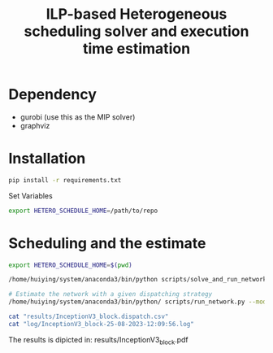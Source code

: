 #+title: ILP-based Heterogeneous scheduling solver and execution time estimation

* Dependency
    - gurobi (use this as the MIP solver)
    - graphviz

* Installation

#+begin_src bash
pip install -r requirements.txt
#+end_src

Set Variables

#+begin_src bash
export HETERO_SCHEDULE_HOME=/path/to/repo
#+end_src


* Scheduling and the estimate

#+begin_src bash :results output :dir /sshx:a100-server:/home/huiying/projects/Hetero-Scheduling/
export HETERO_SCHEDULE_HOME=$(pwd)

/home/huiying/system/anaconda3/bin/python scripts/solve_and_run_network.py --model data/net_perf/arm/InceptionV3_block.csv --chip khadas --dump results/InceptionV3_block > log 2>&1

# Estimate the network with a given dispatching strategy
/home/huiying/system/anaconda3/bin/python/ scripts/run_network.py --model data/net_perf/arm/InceptionV3_block.csv --dispatch results/InceptionV3_block.dispatch.csv --chip khadas

cat "results/InceptionV3_block.dispatch.csv"
cat "log/InceptionV3_block-25-08-2023-12:09:56.log"
#+end_src

#+RESULTS:
#+begin_example
,op_id,dispatch
0,7,cpu_b
1,9,cpu_s
2,11,cpu_b
3,14,gpu
4,12,cpu_b
5,15,gpu
6,8,cpu_s
7,10,cpu_b
8,13,gpu
9,16,cpu_b
2023-08-25 12:09:56,531 - root - ERROR - No communication is found, set cummunication to 0
2023-08-25 12:09:56,531 - root - ERROR - No communication is found, set cummunication to 0
2023-08-25 12:09:56,531 - root - ERROR - No communication is found, set cummunication to 0
2023-08-25 12:09:56,531 - root - ERROR - No communication is found, set cummunication to 0
2023-08-25 12:09:56,531 - root - ERROR - No communication is found, set cummunication to 0
2023-08-25 12:09:56,531 - root - ERROR - No communication is found, set cummunication to 0
2023-08-25 12:09:56,531 - root - ERROR - No communication is found, set cummunication to 0
2023-08-25 12:09:56,531 - root - ERROR - No communication is found, set cummunication to 0
2023-08-25 12:09:56,531 - root - ERROR - No communication is found, set cummunication to 0
2023-08-25 12:09:56,531 - root - ERROR - No communication is found, set cummunication to 0
2023-08-25 12:09:56,531 - root - ERROR - No communication is found, set cummunication to 0
2023-08-25 12:09:56,531 - root - ERROR - No communication is found, set cummunication to 0
2023-08-25 12:09:56,532 - root - ERROR - No communication is found, set cummunication to 0
2023-08-25 12:09:56,532 - root - ERROR - No communication is found, set cummunication to 0
2023-08-25 12:09:56,532 - root - ERROR - No communication is found, set cummunication to 0
2023-08-25 12:09:56,532 - root - ERROR - No communication is found, set cummunication to 0
2023-08-25 12:09:56,532 - root - ERROR - No communication is found, set cummunication to 0
2023-08-25 12:09:56,532 - root - ERROR - No communication is found, set cummunication to 0
2023-08-25 12:09:56,532 - root - ERROR - No communication is found, set cummunication to 0
2023-08-25 12:09:56,532 - root - ERROR - No communication is found, set cummunication to 0
2023-08-25 12:09:56,532 - root - ERROR - No communication is found, set cummunication to 0
2023-08-25 12:09:56,532 - root - ERROR - No communication is found, set cummunication to 0
2023-08-25 12:09:56,532 - root - ERROR - No communication is found, set cummunication to 0
2023-08-25 12:09:56,532 - root - ERROR - No communication is found, set cummunication to 0
2023-08-25 12:09:56,532 - root - ERROR - No communication is found, set cummunication to 0
2023-08-25 12:09:56,532 - root - ERROR - No communication is found, set cummunication to 0
2023-08-25 12:09:56,532 - root - ERROR - No communication is found, set cummunication to 0
2023-08-25 12:09:56,532 - root - ERROR - No communication is found, set cummunication to 0
2023-08-25 12:09:56,532 - root - ERROR - No communication is found, set cummunication to 0
2023-08-25 12:09:56,532 - root - ERROR - No communication is found, set cummunication to 0
2023-08-25 12:09:56,532 - root - ERROR - No communication is found, set cummunication to 0
2023-08-25 12:09:56,532 - root - ERROR - No communication is found, set cummunication to 0
2023-08-25 12:09:56,532 - root - ERROR - No communication is found, set cummunication to 0
2023-08-25 12:09:56,532 - root - ERROR - No communication is found, set cummunication to 0
2023-08-25 12:09:56,532 - root - ERROR - No communication is found, set cummunication to 0
2023-08-25 12:09:56,532 - root - ERROR - No communication is found, set cummunication to 0
2023-08-25 12:09:56,532 - root - ERROR - No communication is found, set cummunication to 0
2023-08-25 12:09:56,533 - root - ERROR - No communication is found, set cummunication to 0
2023-08-25 12:09:56,533 - root - ERROR - No communication is found, set cummunication to 0
2023-08-25 12:09:56,533 - root - ERROR - No communication is found, set cummunication to 0
2023-08-25 12:09:56,533 - root - ERROR - No communication is found, set cummunication to 0
2023-08-25 12:09:56,533 - root - ERROR - No communication is found, set cummunication to 0
2023-08-25 12:09:56,533 - root - ERROR - No communication is found, set cummunication to 0
2023-08-25 12:09:56,533 - root - ERROR - No communication is found, set cummunication to 0
2023-08-25 12:09:56,533 - root - ERROR - No communication is found, set cummunication to 0
2023-08-25 12:09:56,533 - root - ERROR - No communication is found, set cummunication to 0
2023-08-25 12:09:56,533 - root - ERROR - No communication is found, set cummunication to 0
2023-08-25 12:09:56,533 - root - ERROR - No communication is found, set cummunication to 0
2023-08-25 12:09:56,533 - root - ERROR - No communication is found, set cummunication to 0
2023-08-25 12:09:56,533 - root - ERROR - No communication is found, set cummunication to 0
2023-08-25 12:09:56,533 - root - ERROR - No communication is found, set cummunication to 0
2023-08-25 12:09:56,533 - root - ERROR - No communication is found, set cummunication to 0
2023-08-25 12:09:56,533 - root - ERROR - No communication is found, set cummunication to 0
2023-08-25 12:09:56,533 - root - ERROR - No communication is found, set cummunication to 0
2023-08-25 12:09:56,533 - root - ERROR - No communication is found, set cummunication to 0
2023-08-25 12:09:56,533 - root - ERROR - No communication is found, set cummunication to 0
2023-08-25 12:09:56,533 - root - ERROR - No communication is found, set cummunication to 0
2023-08-25 12:09:56,533 - root - ERROR - No communication is found, set cummunication to 0
2023-08-25 12:09:56,533 - root - ERROR - No communication is found, set cummunication to 0
2023-08-25 12:09:56,533 - root - ERROR - No communication is found, set cummunication to 0
2023-08-25 12:09:56,534 - root - ERROR - No communication is found, set cummunication to 0
2023-08-25 12:09:56,534 - root - ERROR - No communication is found, set cummunication to 0
2023-08-25 12:09:56,534 - root - ERROR - No communication is found, set cummunication to 0
2023-08-25 12:09:56,534 - root - ERROR - No communication is found, set cummunication to 0
2023-08-25 12:09:56,534 - root - ERROR - No communication is found, set cummunication to 0
2023-08-25 12:09:56,534 - root - ERROR - No communication is found, set cummunication to 0
2023-08-25 12:09:56,534 - root - ERROR - No communication is found, set cummunication to 0
2023-08-25 12:09:56,534 - root - ERROR - No communication is found, set cummunication to 0
2023-08-25 12:09:56,534 - root - ERROR - No communication is found, set cummunication to 0
2023-08-25 12:09:56,534 - root - ERROR - No communication is found, set cummunication to 0
2023-08-25 12:09:56,534 - root - ERROR - No communication is found, set cummunication to 0
2023-08-25 12:09:56,534 - root - ERROR - No communication is found, set cummunication to 0
2023-08-25 12:09:56,534 - root - ERROR - No communication is found, set cummunication to 0
2023-08-25 12:09:56,534 - root - ERROR - No communication is found, set cummunication to 0
2023-08-25 12:09:56,534 - root - ERROR - No communication is found, set cummunication to 0
2023-08-25 12:09:56,534 - root - ERROR - No communication is found, set cummunication to 0
2023-08-25 12:09:56,534 - root - ERROR - No communication is found, set cummunication to 0
2023-08-25 12:09:56,534 - root - ERROR - No communication is found, set cummunication to 0
2023-08-25 12:09:56,534 - root - ERROR - No communication is found, set cummunication to 0
2023-08-25 12:09:56,534 - root - ERROR - No communication is found, set cummunication to 0
2023-08-25 12:09:56,534 - root - ERROR - No communication is found, set cummunication to 0
2023-08-25 12:09:56,534 - root - ERROR - No communication is found, set cummunication to 0
2023-08-25 12:09:56,535 - root - ERROR - No communication is found, set cummunication to 0
2023-08-25 12:09:56,535 - root - ERROR - No communication is found, set cummunication to 0
2023-08-25 12:09:56,535 - root - ERROR - No communication is found, set cummunication to 0
2023-08-25 12:09:56,535 - root - ERROR - No communication is found, set cummunication to 0
2023-08-25 12:09:56,535 - root - ERROR - No communication is found, set cummunication to 0
2023-08-25 12:09:56,535 - root - ERROR - No communication is found, set cummunication to 0
2023-08-25 12:09:56,535 - root - ERROR - No communication is found, set cummunication to 0
2023-08-25 12:09:56,535 - root - ERROR - No communication is found, set cummunication to 0
2023-08-25 12:09:56,535 - root - ERROR - No communication is found, set cummunication to 0
2023-08-25 12:09:56,535 - root - ERROR - No communication is found, set cummunication to 0
2023-08-25 12:09:56,535 - root - ERROR - No communication is found, set cummunication to 0
2023-08-25 12:09:56,535 - root - ERROR - No communication is found, set cummunication to 0
2023-08-25 12:09:56,535 - root - ERROR - No communication is found, set cummunication to 0
2023-08-25 12:09:56,535 - root - ERROR - No communication is found, set cummunication to 0
2023-08-25 12:09:56,535 - root - ERROR - No communication is found, set cummunication to 0
2023-08-25 12:09:56,535 - root - ERROR - No communication is found, set cummunication to 0
2023-08-25 12:09:56,535 - root - ERROR - No communication is found, set cummunication to 0
2023-08-25 12:09:56,535 - root - ERROR - No communication is found, set cummunication to 0
2023-08-25 12:09:56,535 - root - ERROR - No communication is found, set cummunication to 0
2023-08-25 12:09:56,535 - root - ERROR - No communication is found, set cummunication to 0
2023-08-25 12:09:56,535 - root - ERROR - No communication is found, set cummunication to 0
2023-08-25 12:09:56,535 - root - ERROR - No communication is found, set cummunication to 0
2023-08-25 12:09:56,535 - root - ERROR - No communication is found, set cummunication to 0
2023-08-25 12:09:56,535 - root - ERROR - No communication is found, set cummunication to 0
2023-08-25 12:09:56,536 - root - ERROR - No communication is found, set cummunication to 0
2023-08-25 12:09:56,536 - root - ERROR - No communication is found, set cummunication to 0
2023-08-25 12:09:56,562 - gurobipy.gurobipy - INFO - Restricted license - for non-production use only - expires 2024-10-28
2023-08-25 12:09:56,564 - root - INFO - Big M is 36720
2023-08-25 12:09:56,564 - gurobipy.gurobipy - INFO - Set parameter Threads to value 32
2023-08-25 12:09:56,564 - gurobipy.gurobipy - INFO - Set parameter NodefileStart to value 32768
2023-08-25 12:09:56,565 - gurobipy.gurobipy - INFO - Set parameter TimeLimit to value 6000
2023-08-25 12:09:56,565 - root - INFO - 32
2023-08-25 12:09:56,565 - root - INFO - 1
2023-08-25 12:09:56,565 - root - INFO - inf
2023-08-25 12:09:56,565 - root - INFO - 2000000000
2023-08-25 12:09:56,565 - root - INFO - 32768.0
2023-08-25 12:09:56,579 - gurobipy.gurobipy - INFO - Gurobi Optimizer version 10.0.2 build v10.0.2rc0 (linux64)
2023-08-25 12:09:56,579 - gurobipy.gurobipy - INFO -
2023-08-25 12:09:56,599 - gurobipy.gurobipy - INFO - CPU model: Intel(R) Xeon(R) Gold 6326 CPU @ 2.90GHz, instruction set [SSE2|AVX|AVX2|AVX512]
2023-08-25 12:09:56,599 - gurobipy.gurobipy - INFO - Thread count: 32 physical cores, 64 logical processors, using up to 32 threads
2023-08-25 12:09:56,600 - gurobipy.gurobipy - INFO -
2023-08-25 12:09:56,600 - gurobipy.gurobipy - INFO - Optimize a model with 389 rows, 218 columns and 1817 nonzeros
2023-08-25 12:09:56,600 - gurobipy.gurobipy - INFO - Model fingerprint: 0x0b7033c1
2023-08-25 12:09:56,600 - gurobipy.gurobipy - INFO - Variable types: 11 continuous, 207 integer (207 binary)
2023-08-25 12:09:56,600 - gurobipy.gurobipy - INFO - Coefficient statistics:
2023-08-25 12:09:56,600 - gurobipy.gurobipy - INFO -   Matrix range     [1e+00, 5e+04]
2023-08-25 12:09:56,600 - gurobipy.gurobipy - INFO -   Objective range  [1e+00, 1e+00]
2023-08-25 12:09:56,600 - gurobipy.gurobipy - INFO -   Bounds range     [1e+00, 1e+00]
2023-08-25 12:09:56,600 - gurobipy.gurobipy - INFO -   RHS range        [1e+00, 1e+05]
2023-08-25 12:09:56,609 - gurobipy.gurobipy - INFO - Presolve removed 1 rows and 2 columns
2023-08-25 12:09:56,610 - gurobipy.gurobipy - INFO - Presolve time: 0.01s
2023-08-25 12:09:56,610 - gurobipy.gurobipy - INFO - Presolved: 388 rows, 216 columns, 1727 nonzeros
2023-08-25 12:09:56,614 - gurobipy.gurobipy - INFO - Variable types: 9 continuous, 207 integer (207 binary)
2023-08-25 12:09:56,616 - gurobipy.gurobipy - INFO - Found heuristic solution: objective 16202.000000
2023-08-25 12:09:56,618 - gurobipy.gurobipy - INFO - Found heuristic solution: objective 13327.000000
2023-08-25 12:09:56,619 - gurobipy.gurobipy - INFO -
2023-08-25 12:09:56,620 - gurobipy.gurobipy - INFO - Root relaxation: objective 6.903000e+03, 41 iterations, 0.00 seconds (0.00 work units)
2023-08-25 12:09:56,626 - gurobipy.gurobipy - INFO -
2023-08-25 12:09:56,626 - gurobipy.gurobipy - INFO -     Nodes    |    Current Node    |     Objective Bounds      |     Work
2023-08-25 12:09:56,626 - gurobipy.gurobipy - INFO -  Expl Unexpl |  Obj  Depth IntInf | Incumbent    BestBd   Gap | It/Node Time
2023-08-25 12:09:56,626 - gurobipy.gurobipy - INFO -
2023-08-25 12:09:56,626 - gurobipy.gurobipy - INFO -      0     0 6903.00000    0    2 13327.0000 6903.00000  48.2%     -    0s
2023-08-25 12:09:56,628 - gurobipy.gurobipy - INFO - H    0     0                    10889.000000 6903.00000  36.6%     -    0s
2023-08-25 12:09:56,634 - gurobipy.gurobipy - INFO -      0     0 7064.17490    0   10 10889.0000 7064.17490  35.1%     -    0s
2023-08-25 12:09:56,638 - gurobipy.gurobipy - INFO - H    0     0                    10711.000000 7152.09480  33.2%     -    0s
2023-08-25 12:09:56,639 - gurobipy.gurobipy - INFO -      0     0 7152.09480    0   15 10711.0000 7152.09480  33.2%     -    0s
2023-08-25 12:09:56,644 - gurobipy.gurobipy - INFO - H    0     0                    8880.0000000 7152.09480  19.5%     -    0s
2023-08-25 12:09:56,645 - gurobipy.gurobipy - INFO - H    0     0                    8241.0000000 7431.21933  9.83%     -    0s
2023-08-25 12:09:56,646 - gurobipy.gurobipy - INFO -      0     0 7431.21933    0   11 8241.00000 7431.21933  9.83%     -    0s
2023-08-25 12:09:56,647 - gurobipy.gurobipy - INFO -      0     0 7548.99062    0   18 8241.00000 7548.99062  8.40%     -    0s
2023-08-25 12:09:56,647 - gurobipy.gurobipy - INFO -      0     0 7548.99062    0   19 8241.00000 7548.99062  8.40%     -    0s
2023-08-25 12:09:56,647 - gurobipy.gurobipy - INFO -      0     0 7548.99062    0   18 8241.00000 7548.99062  8.40%     -    0s
2023-08-25 12:09:56,649 - gurobipy.gurobipy - INFO -      0     0 8035.00000    0    7 8241.00000 8035.00000  2.50%     -    0s
2023-08-25 12:09:56,649 - gurobipy.gurobipy - INFO -
2023-08-25 12:09:56,649 - gurobipy.gurobipy - INFO - Cutting planes:
2023-08-25 12:09:56,649 - gurobipy.gurobipy - INFO -   MIR: 8
2023-08-25 12:09:56,649 - gurobipy.gurobipy - INFO -
2023-08-25 12:09:56,649 - gurobipy.gurobipy - INFO - Explored 1 nodes (179 simplex iterations) in 0.05 seconds (0.01 work units)
2023-08-25 12:09:56,650 - gurobipy.gurobipy - INFO - Thread count was 32 (of 64 available processors)
2023-08-25 12:09:56,650 - gurobipy.gurobipy - INFO -
2023-08-25 12:09:56,650 - gurobipy.gurobipy - INFO - Solution count 6: 8241 8880 10711 ... 16202
2023-08-25 12:09:56,650 - gurobipy.gurobipy - INFO -
2023-08-25 12:09:56,650 - gurobipy.gurobipy - INFO - Optimal solution found (tolerance 1.00e-04)
2023-08-25 12:09:56,650 - gurobipy.gurobipy - INFO - Best objective 8.241000000000e+03, best bound 8.241000000000e+03, gap 0.0000%
2023-08-25 12:09:56,652 - root - CRITICAL - Total time: 8241
#+end_example


The results is dipicted in: results/InceptionV3_block.pdf

